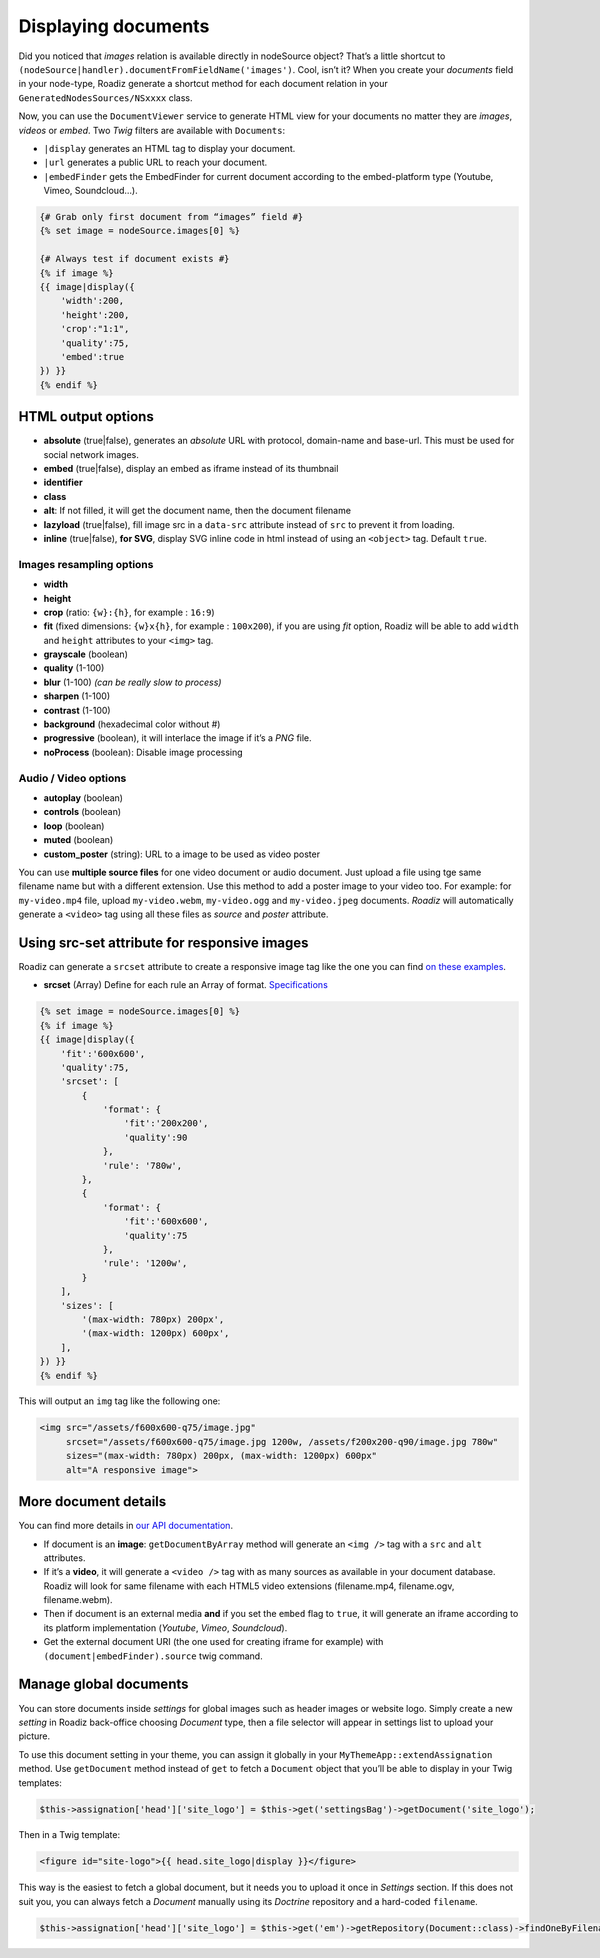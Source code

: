 .. _display-documents:

====================
Displaying documents
====================

Did you noticed that *images* relation is available directly in nodeSource object? That’s a little shortcut to
``(nodeSource|handler).documentFromFieldName('images')``. Cool, isn’t it? When you create your *documents* field in your
node-type, Roadiz generate a shortcut method for each document relation in your ``GeneratedNodesSources/NSxxxx`` class.

Now, you can use the ``DocumentViewer`` service to generate HTML view for your documents no matter they are *images*, *videos* or *embed*. Two *Twig* filters are available with ``Documents``:

- ``|display`` generates an HTML tag to display your document.
- ``|url`` generates a public URL to reach your document.
- ``|embedFinder`` gets the EmbedFinder for current document according to the embed-platform type (Youtube, Vimeo, Soundcloud…).

.. code-block:: html+jinja

    {# Grab only first document from “images” field #}
    {% set image = nodeSource.images[0] %}

    {# Always test if document exists #}
    {% if image %}
    {{ image|display({
        'width':200,
        'height':200,
        'crop':"1:1",
        'quality':75,
        'embed':true
    }) }}
    {% endif %}

HTML output options
-------------------

* **absolute** (true|false), generates an *absolute* URL with protocol, domain-name and base-url. This must be used for social network images.
* **embed** (true|false), display an embed as iframe instead of its thumbnail
* **identifier**
* **class**
* **alt**: If not filled, it will get the document name, then the document filename
* **lazyload** (true|false), fill image src in a ``data-src`` attribute instead of ``src`` to prevent it from loading.
* **inline** (true|false), **for SVG**, display SVG inline code in html instead of using an ``<object>`` tag. Default ``true``.

Images resampling options
^^^^^^^^^^^^^^^^^^^^^^^^^

* **width**
* **height**
* **crop** (ratio: ``{w}:{h}``, for example : ``16:9``)
* **fit** (fixed dimensions: ``{w}x{h}``, for example : ``100x200``), if you are using *fit* option, Roadiz will be able to add ``width`` and ``height`` attributes to your ``<img>`` tag.
* **grayscale** (boolean)
* **quality** (1-100)
* **blur** (1-100) *(can be really slow to process)*
* **sharpen** (1-100)
* **contrast** (1-100)
* **background** (hexadecimal color without #)
* **progressive** (boolean), it will interlace the image if it’s a *PNG* file.
* **noProcess** (boolean): Disable image processing

Audio / Video options
^^^^^^^^^^^^^^^^^^^^^

* **autoplay** (boolean)
* **controls** (boolean)
* **loop** (boolean)
* **muted** (boolean)
* **custom_poster** (string): URL to a image to be used as video poster

You can use **multiple source files** for one video document or audio document.
Just upload a file using tge same filename name but with a different extension. Use this method to
add a poster image to your video too.
For example: for ``my-video.mp4`` file, upload ``my-video.webm``, ``my-video.ogg``
and ``my-video.jpeg`` documents. *Roadiz* will automatically generate a ``<video>`` tag using all these files as *source* and
*poster* attribute.

Using src-set attribute for responsive images
---------------------------------------------

Roadiz can generate a ``srcset`` attribute to create a responsive image tag like the one you can find `on these examples <https://responsiveimages.org/>`_.

* **srcset** (Array) Define for each rule an Array of format. `Specifications <https://www.w3.org/html/wg/drafts/html/master/semantics.html#attr-img-srcset>`_

.. code-block:: html+jinja

    {% set image = nodeSource.images[0] %}
    {% if image %}
    {{ image|display({
        'fit':'600x600',
        'quality':75,
        'srcset': [
            {
                'format': {
                    'fit':'200x200',
                    'quality':90
                },
                'rule': '780w',
            },
            {
                'format': {
                    'fit':'600x600',
                    'quality':75
                },
                'rule': '1200w',
            }
        ],
        'sizes': [
            '(max-width: 780px) 200px',
            '(max-width: 1200px) 600px',
        ],
    }) }}
    {% endif %}

This will output an ``img`` tag like the following one:

.. code-block:: html

    <img src="/assets/f600x600-q75/image.jpg"
         srcset="/assets/f600x600-q75/image.jpg 1200w, /assets/f200x200-q90/image.jpg 780w"
         sizes="(max-width: 780px) 200px, (max-width: 1200px) 600px"
         alt="A responsive image">

More document details
---------------------

You can find more details in `our API documentation <http://api.roadiz.io/RZ/Roadiz/Core/Viewers/DocumentViewer.html#method_getDocumentByArray>`_.

* If document is an **image**: ``getDocumentByArray`` method will generate an ``<img />`` tag with a ``src`` and ``alt`` attributes.
* If it’s a **video**, it will generate a ``<video />`` tag with as many sources as available in your document database. Roadiz will look for same filename with each HTML5 video extensions (filename.mp4, filename.ogv, filename.webm).
* Then if document is an external media **and** if you set the ``embed`` flag to ``true``, it will generate an iframe according to its platform implementation (*Youtube*, *Vimeo*, *Soundcloud*).
* Get the external document URI (the one used for creating iframe for example) with ``(document|embedFinder).source`` twig command.

Manage global documents
-----------------------

You can store documents inside *settings* for global images such as header images or website logo.
Simply create a new *setting* in Roadiz back-office choosing *Document* type, then a file selector will appear in settings list to upload your picture.

To use this document setting in your theme, you can assign it globally in your ``MyThemeApp::extendAssignation`` method.
Use ``getDocument`` method instead of ``get`` to fetch a ``Document`` object  that you’ll be able to display in
your Twig templates: 

.. code-block:: php

    $this->assignation['head']['site_logo'] = $this->get('settingsBag')->getDocument('site_logo');

Then in a Twig template:

.. code-block:: html+jinja

    <figure id="site-logo">{{ head.site_logo|display }}</figure>

This way is the easiest to fetch a global document, but it needs you to upload it once in *Settings* section.
If this does not suit you, you can always fetch a *Document* manually using its *Doctrine* repository and a hard-coded ``filename``.

.. code-block:: php

    $this->assignation['head']['site_logo'] = $this->get('em')->getRepository(Document::class)->findOneByFilename('logo.svg');
